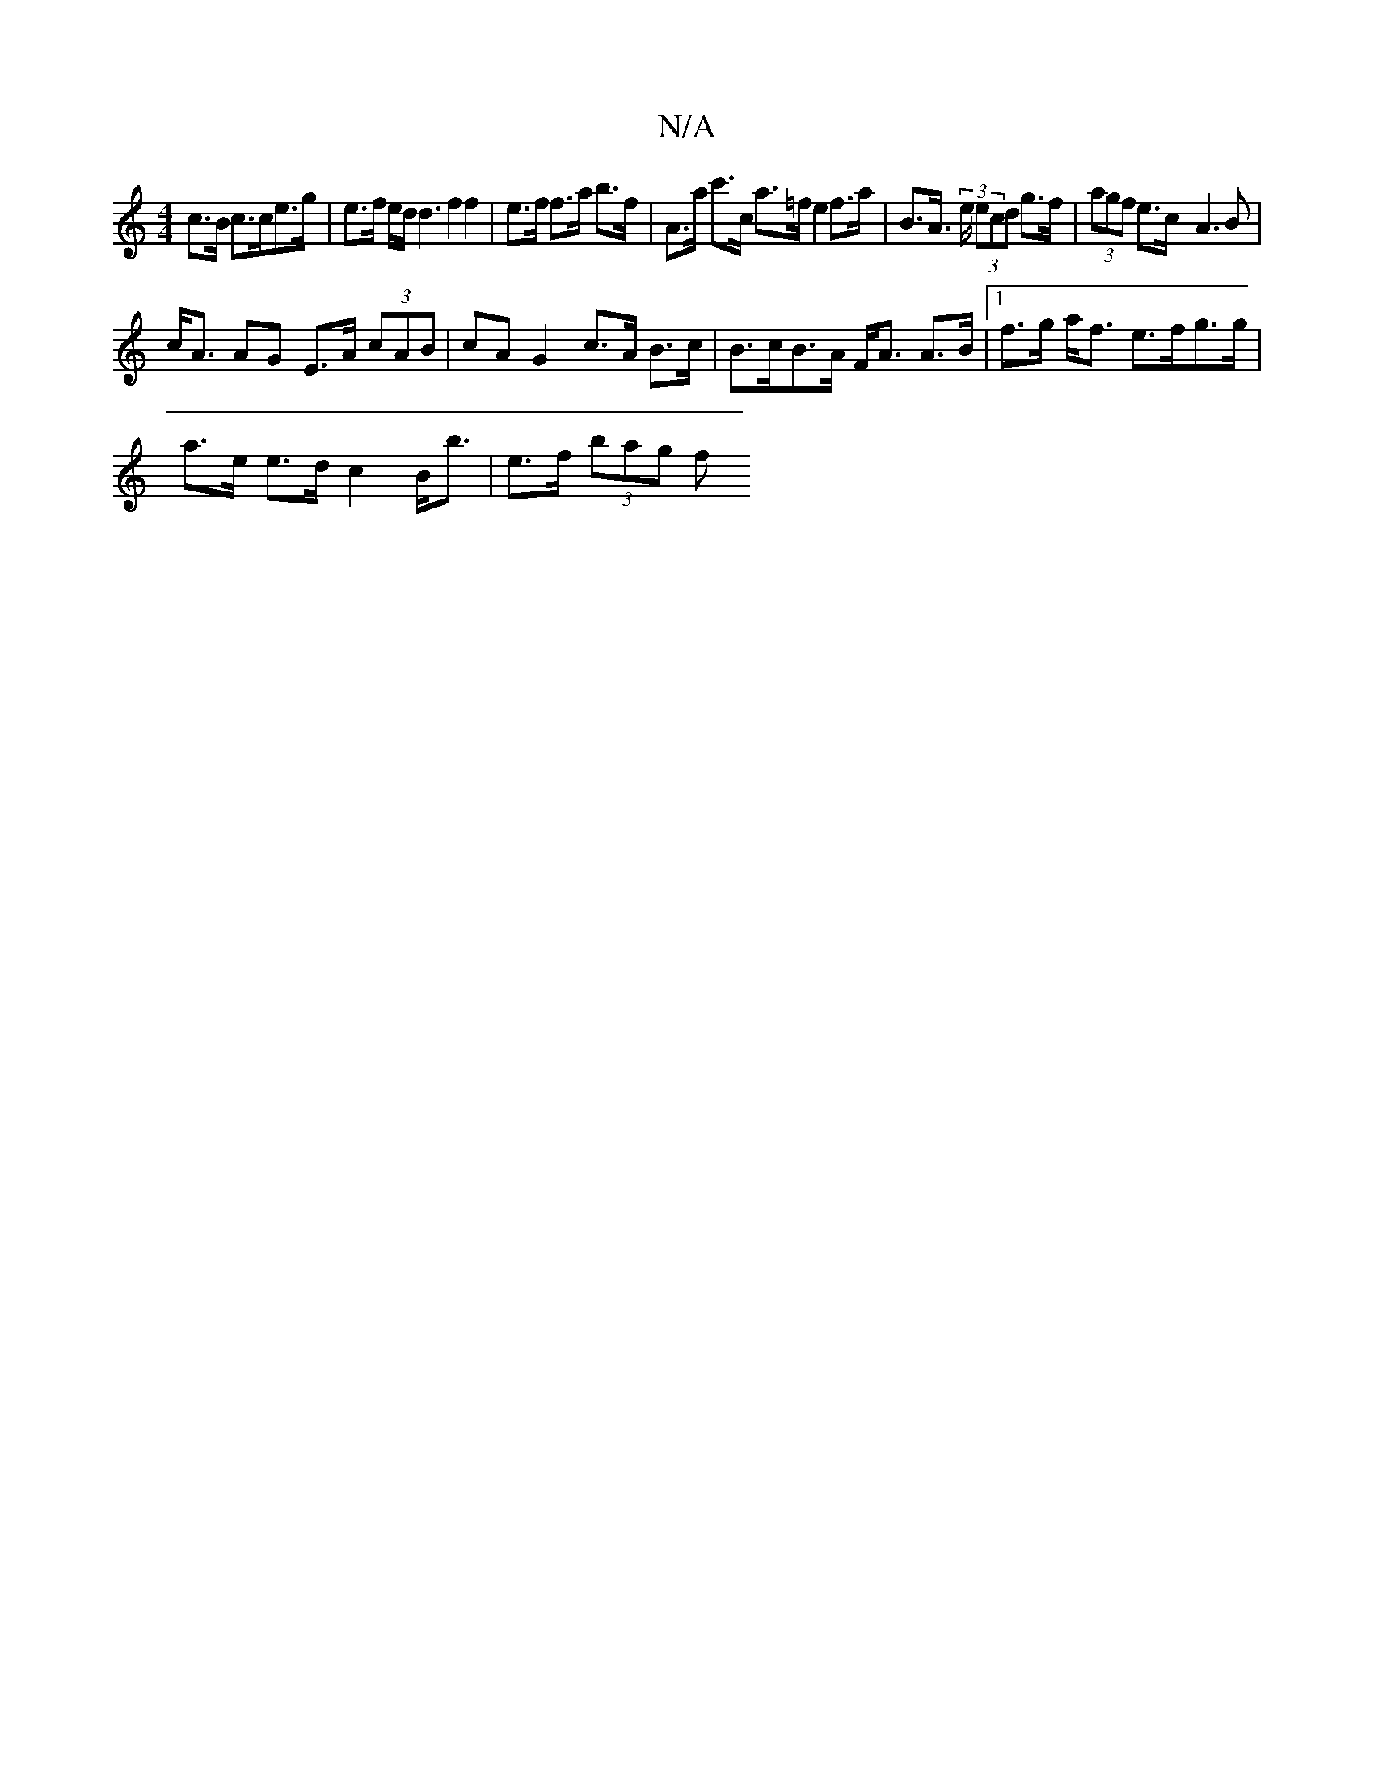 X:1
T:N/A
M:4/4
R:N/A
K:Cmajor
c>B c>ce>g | e>f e/2d<d2f2f2|e>f f>a b>f|A>a c'>c a>=f e2 f>a | B>A (3>e (3ecd g>f | (3agf e>c -A3B |
c<A AG E>A (3cAB | cA G2 c>A B>c | B>cB>A F<A A>B |1 f>g a<f e>fg>g |
a>e e>d c2 B<b | e>f (3bag f
